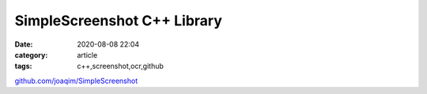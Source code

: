 SimpleScreenshot C++ Library
###############

:date: 2020-08-08 22:04
:category: article
:tags: c++,screenshot,ocr,github

`github.com/joaqim/SimpleScreenshot <https://github.com/joaqim/SimpleScreenshot>`_
